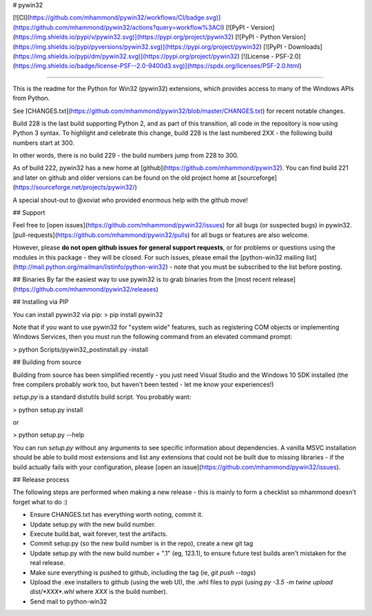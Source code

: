 # pywin32

[![CI](https://github.com/mhammond/pywin32/workflows/CI/badge.svg)](https://github.com/mhammond/pywin32/actions?query=workflow%3ACI)
[![PyPI - Version](https://img.shields.io/pypi/v/pywin32.svg)](https://pypi.org/project/pywin32)
[![PyPI - Python Version](https://img.shields.io/pypi/pyversions/pywin32.svg)](https://pypi.org/project/pywin32)
[![PyPI - Downloads](https://img.shields.io/pypi/dm/pywin32.svg)](https://pypi.org/project/pywin32)
[![License - PSF-2.0](https://img.shields.io/badge/license-PSF--2.0-9400d3.svg)](https://spdx.org/licenses/PSF-2.0.html)

-----

This is the readme for the Python for Win32 (pywin32) extensions, which provides access to many of the Windows APIs from Python.

See [CHANGES.txt](https://github.com/mhammond/pywin32/blob/master/CHANGES.txt) for recent notable changes.

Build 228 is the last build supporting Python 2, and as part of this transition,
all code in the repository is now using Python 3 syntax.
To highlight and celebrate this change, build 228 is the last numbered 2XX - the
following build numbers start at 300.

In other words, there is no build 229 - the build numbers jump from 228 to 300.

As of build 222, pywin32 has a new home at [github](https://github.com/mhammond/pywin32).
You can find build 221 and later on github and older versions can be found on
the old project home at [sourceforge](https://sourceforge.net/projects/pywin32/)

A special shout-out to @xoviat who provided enormous help with the github move!

## Support

Feel free to [open issues](https://github.com/mhammond/pywin32/issues) for
all bugs (or suspected bugs) in pywin32. [pull-requests](https://github.com/mhammond/pywin32/pulls)
for all bugs or features are also welcome.

However, please **do not open github issues for general support requests**, or
for problems or questions using the modules in this package - they will be
closed. For such issues, please email the
[python-win32 mailing list](http://mail.python.org/mailman/listinfo/python-win32) -
note that you must be subscribed to the list before posting.

## Binaries
By far the easiest way to use pywin32 is to grab binaries from the [most recent release](https://github.com/mhammond/pywin32/releases)

## Installing via PIP

You can install pywin32 via pip:
> pip install pywin32

Note that if you want to use pywin32 for "system wide" features, such as
registering COM objects or implementing Windows Services, then you must run
the following command from an elevated command prompt:

> python Scripts/pywin32_postinstall.py -install

## Building from source

Building from source has been simplified recently - you just need Visual Studio
and the Windows 10 SDK installed (the free compilers probably work too, but
haven't been tested - let me know your experiences!)

`setup.py` is a standard distutils build script.  You probably want:

> python setup.py install

or

> python setup.py --help

You can run `setup.py` without any arguments to see
specific information about dependencies.  A vanilla MSVC installation should
be able to build most extensions and list any extensions that could not be
built due to missing libraries - if the build actually fails with your
configuration, please [open an issue](https://github.com/mhammond/pywin32/issues).

## Release process

The following steps are performed when making a new release - this is mainly
to form a checklist so mhammond doesn't forget what to do :)

* Ensure CHANGES.txt has everything worth noting, commit it.

* Update setup.py with the new build number.

* Execute build.bat, wait forever, test the artifacts.

* Commit setup.py (so the new build number is in the repo), create a new git tag

* Update setup.py with the new build number + ".1" (eg, 123.1), to ensure
  future test builds aren't mistaken for the real release.

* Make sure everything is pushed to github, including the tag (ie,
  `git push --tags`)

* Upload the .exe installers to github (using the web UI), the .whl files to
  pypi (using `py -3.5 -m twine upload dist/*XXX*.whl` where `XXX` is the build
  number).

* Send mail to python-win32


